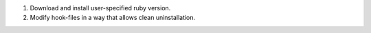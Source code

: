 1. Download and install user-specified ruby version.
2. Modify hook-files in a way that allows clean uninstallation.
